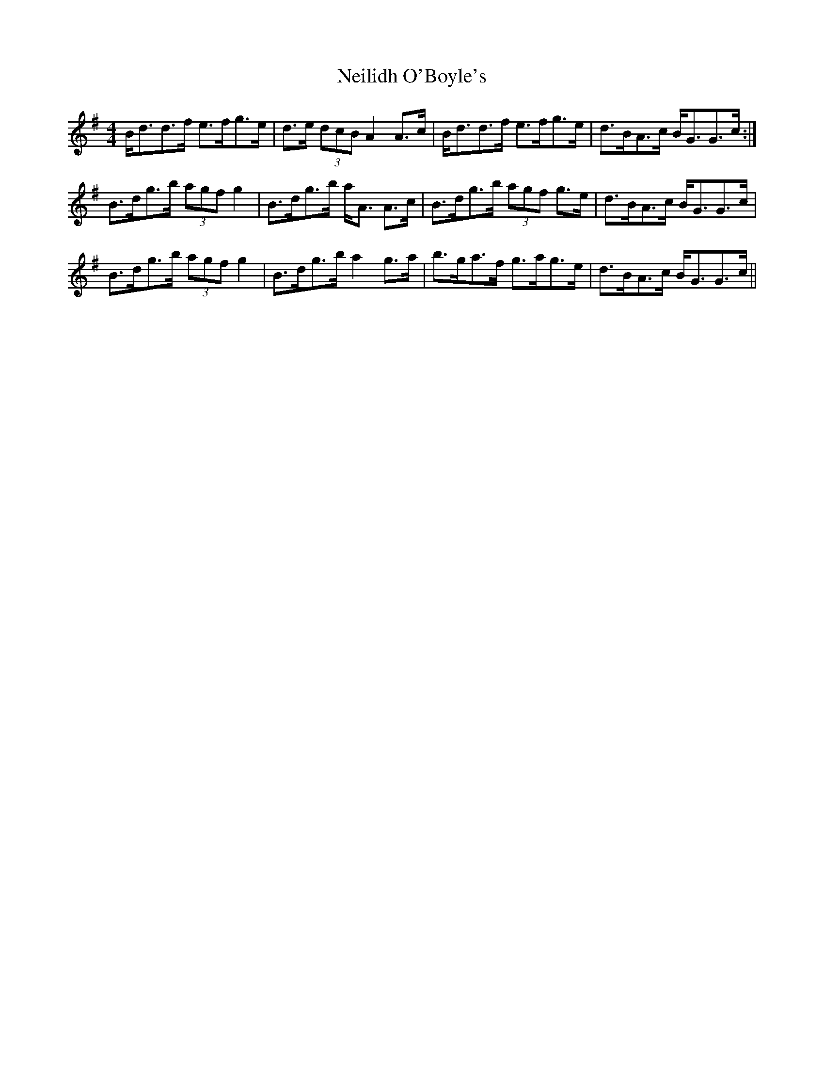 X: 29080
T: Neilidh O'Boyle's
R: strathspey
M: 4/4
K: Gmajor
B<dd>f e>fg>e|d>e (3dcB A2 A>c|B<dd>f e>fg>e|d>BA>c B<GG>c:|
B>dg>b (3agf g2|B>dg>b a<A A>c|B>dg>b (3agf g>e|d>BA>c B<GG>c|
B>dg>b (3agf g2|B>dg>b a2 g>a|b>ga>f g>ag>e|d>BA>c B<GG>c||

